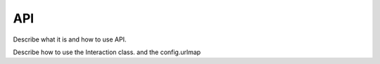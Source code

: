 API
===

Describe what it is and how to use API.

Describe how to use the Interaction class. and the config.urlmap


